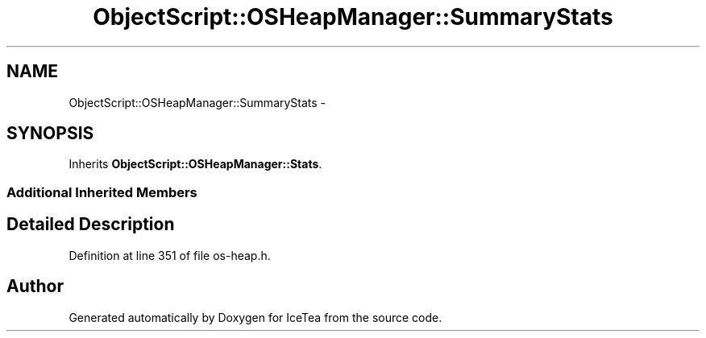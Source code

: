 .TH "ObjectScript::OSHeapManager::SummaryStats" 3 "Sat Mar 26 2016" "IceTea" \" -*- nroff -*-
.ad l
.nh
.SH NAME
ObjectScript::OSHeapManager::SummaryStats \- 
.SH SYNOPSIS
.br
.PP
.PP
Inherits \fBObjectScript::OSHeapManager::Stats\fP\&.
.SS "Additional Inherited Members"
.SH "Detailed Description"
.PP 
Definition at line 351 of file os\-heap\&.h\&.

.SH "Author"
.PP 
Generated automatically by Doxygen for IceTea from the source code\&.
